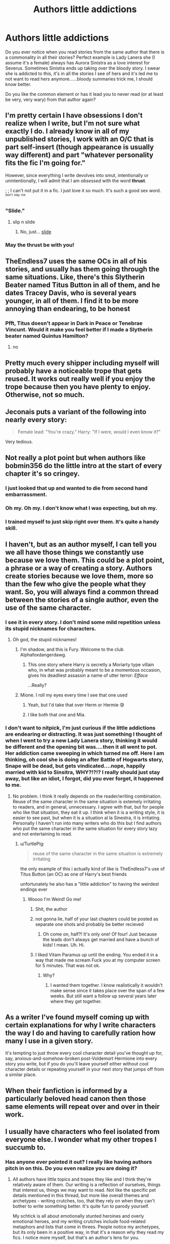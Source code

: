 #+TITLE: Authors little addictions

* Authors little addictions
:PROPERTIES:
:Author: kazetoame
:Score: 22
:DateUnix: 1443639248.0
:DateShort: 2015-Sep-30
:FlairText: Discussion
:END:
Do you ever notice when you read stories from the same author that there is a commonality in all their stories? Perfect example is Lady Lanera she (I assume it's a female) always has Aurora Sinistra as a love interest for Severus. Sometimes Sinistra ends up taking over the bloody story. I swear she is addicted to this, it's in all the stories I see of hers and it's led me to not want to read hers anymore......bloody summaries trick me, I should know better.

Do you like the common element or has it lead you to never read (or at least be very, very wary) from that author again?


** I'm pretty certain I have obsessions I don't realize when I write, but I'm not sure what exactly I do. I already know in all of my unpublished stories, I work with an O/C that is part self-insert (though appearance is usually way different) and part "whatever personality fits the fic I'm going for."

However, since everything I write devolves into smut, intentionally or unintentionally, I will admit that I am /obsessed/ with the word *thrust*.

; ; I can't not put it in a fic. I just love it so much. It's such a good sex word. ^{^{don't}} ^{^{slay}} ^{^{me}}
:PROPERTIES:
:Author: LaraCroftWithBCups
:Score: 17
:DateUnix: 1443649702.0
:DateShort: 2015-Oct-01
:END:

*** "Slide."
:PROPERTIES:
:Author: wordhammer
:Score: 6
:DateUnix: 1443651987.0
:DateShort: 2015-Oct-01
:END:

**** slip n slide
:PROPERTIES:
:Author: BigFatNo
:Score: 4
:DateUnix: 1443670210.0
:DateShort: 2015-Oct-01
:END:

***** No, just... [[https://www.youtube.com/watch?v=boj75h3urLU][slide]]
:PROPERTIES:
:Author: wordhammer
:Score: 4
:DateUnix: 1443671330.0
:DateShort: 2015-Oct-01
:END:


*** May the thrust be with you!
:PROPERTIES:
:Author: kazetoame
:Score: 6
:DateUnix: 1443654079.0
:DateShort: 2015-Oct-01
:END:


** TheEndless7 uses the same OCs in all of his stories, and usually has them going through the same situations. Like, there's this Slytherin Beater named Titus Button in all of them, and he dates Tracey Davis, who is several years younger, in all of them. I find it to be more annoying than endearing, to be honest
:PROPERTIES:
:Author: Lord_Anarchy
:Score: 12
:DateUnix: 1443644076.0
:DateShort: 2015-Sep-30
:END:

*** Pfft, Titus doesn't appear in Dark in Peace or Tenebrae Vincunt. Would it make you feel better if I made a Slytherin beater named Quintus Hamilton?
:PROPERTIES:
:Author: TE7
:Score: 8
:DateUnix: 1443710990.0
:DateShort: 2015-Oct-01
:END:

**** no
:PROPERTIES:
:Author: Lord_Anarchy
:Score: 7
:DateUnix: 1443711894.0
:DateShort: 2015-Oct-01
:END:


** Pretty much every shipper including myself will probably have a noticeable trope that gets reused. It works out really well if you enjoy the trope because then you have plenty to enjoy. Otherwise, not so much.
:PROPERTIES:
:Author: Englishhedgehog13
:Score: 8
:DateUnix: 1443644611.0
:DateShort: 2015-Sep-30
:END:


** Jeconais puts a variant of the following into nearly every story:

#+begin_quote
  Female lead: "You're crazy." Harry: "If I were, would I even know it?"
#+end_quote

Very tedious.
:PROPERTIES:
:Author: __Pers
:Score: 9
:DateUnix: 1443658895.0
:DateShort: 2015-Oct-01
:END:


** Not really a plot point but when authors like bobmin356 do the little intro at the start of every chapter it's so cringey.
:PROPERTIES:
:Author: damnyouall2hell
:Score: 8
:DateUnix: 1443690148.0
:DateShort: 2015-Oct-01
:END:

*** I just looked that up and wanted to die from second hand embarrassment.
:PROPERTIES:
:Author: FloreatCastellum
:Score: 8
:DateUnix: 1443701467.0
:DateShort: 2015-Oct-01
:END:


*** Oh my. Oh my. I don't know what I was expecting, but oh my.
:PROPERTIES:
:Author: just_another_classic
:Score: 6
:DateUnix: 1443716445.0
:DateShort: 2015-Oct-01
:END:


*** I trained myself to just skip right over them. It's quite a handy skill.
:PROPERTIES:
:Score: 2
:DateUnix: 1444010417.0
:DateShort: 2015-Oct-05
:END:


** I haven't, but as an author myself, I can tell you we all have those things we constantly use because we love them. This could be a plot point, a phrase or a way of creating a story. Authors create stories because we love them, more so than the few who give the people what they want. So, you will always find a common thread between the stories of a single author, even the use of the same character.
:PROPERTIES:
:Author: 12th_companion
:Score: 12
:DateUnix: 1443639663.0
:DateShort: 2015-Sep-30
:END:

*** I see it in every story. I don't mind some mild repetition unless its stupid nicknames for characters.
:PROPERTIES:
:Author: DZCreeper
:Score: 8
:DateUnix: 1443640724.0
:DateShort: 2015-Sep-30
:END:

**** Oh god, the stupid nicknames!
:PROPERTIES:
:Author: 12th_companion
:Score: 5
:DateUnix: 1443642767.0
:DateShort: 2015-Sep-30
:END:

***** I'm shadow, and this is Fury. Welcome to the club Alphafoxdangerdawg.
:PROPERTIES:
:Author: redwings159753
:Score: 11
:DateUnix: 1443646857.0
:DateShort: 2015-Oct-01
:END:

****** This one story where Harry is secretly a Moriarty type villain who, in what was probably meant to be a momentous occasion, gives his deadliest assassin a name of utter terror: /Efface/

 

...Really?
:PROPERTIES:
:Score: 2
:DateUnix: 1443731342.0
:DateShort: 2015-Oct-01
:END:


***** Mione. I roll my eyes every time I see that one used
:PROPERTIES:
:Author: Ryder10
:Score: 3
:DateUnix: 1443702993.0
:DateShort: 2015-Oct-01
:END:

****** Yeah, but I'd take that over Herm or Hermie 😰
:PROPERTIES:
:Author: 12th_companion
:Score: 5
:DateUnix: 1443705832.0
:DateShort: 2015-Oct-01
:END:


****** I like both that one and Mia.
:PROPERTIES:
:Author: Riversz
:Score: 1
:DateUnix: 1443729371.0
:DateShort: 2015-Oct-01
:END:


*** I don't want to nitpick, I'm just curious if the little addictions are endearing or distracting. It was just something I thought of when I went to try a new Lady Lanera story, thinking it would be different and the opening bit was....then it all went to pot. Her addiction came sweeping in which turned me off. Here I am thinking, oh cool she is doing an after Battle of Hogwarts story, Snape will be dead, but gets vindicated....nope, happily married with kid to Sinsitra, WHY?!?!? I really should just stay away, but like an idiot, I forgot, did you ever forget, it happened to me.
:PROPERTIES:
:Author: kazetoame
:Score: 6
:DateUnix: 1443645904.0
:DateShort: 2015-Oct-01
:END:

**** No problem. I think it really depends on the reader/writing combination. Reuse of the same character in the same situation is extemely irritating to readers, and in general, unnecessary. I agree with that, but for people who like that situation, they eat it up. I think when it is a writing style, it is easier to see past, but when it is a situation al la Sinestra, it is irritating. Personally I haven't run into many writers who do this but I find authors who put the same character in the same situation for every story lazy and not entertaining to read.
:PROPERTIES:
:Author: 12th_companion
:Score: 7
:DateUnix: 1443646318.0
:DateShort: 2015-Oct-01
:END:

***** u/TurtlePig:
#+begin_quote
  reuse of the same character in the same situation is extremely irritating
#+end_quote

the only example of this i actually kind of like is TheEndless7's use of Titus Button (an OC) as one of Harry's best friends

unfortunately he also has a "little addiction" to having the weirdest endings ever
:PROPERTIES:
:Author: TurtlePig
:Score: 3
:DateUnix: 1443653929.0
:DateShort: 2015-Oct-01
:END:

****** Woooo I'm Weird! Go me!
:PROPERTIES:
:Author: TE7
:Score: 4
:DateUnix: 1443710862.0
:DateShort: 2015-Oct-01
:END:

******* Shit, the author
:PROPERTIES:
:Author: kazetoame
:Score: 3
:DateUnix: 1443721531.0
:DateShort: 2015-Oct-01
:END:


******* not gonna lie, half of your last chapters could be posted as separate one shots and probably be better recieved
:PROPERTIES:
:Author: TurtlePig
:Score: 2
:DateUnix: 1443723593.0
:DateShort: 2015-Oct-01
:END:

******** Oh come on, half?! It's only one! Of four! Just because the leads don't always get married and have a bunch of kids! I mean. Uh. Hi.
:PROPERTIES:
:Author: TE7
:Score: 3
:DateUnix: 1443731867.0
:DateShort: 2015-Oct-02
:END:


******* I liked Vitam Paramus up until the ending. You ended it in a way that made me scream Fuck you at my computer screen for 5 minutes. That was not ok.
:PROPERTIES:
:Score: 1
:DateUnix: 1443817876.0
:DateShort: 2015-Oct-03
:END:

******** Why?
:PROPERTIES:
:Author: TE7
:Score: 1
:DateUnix: 1444047285.0
:DateShort: 2015-Oct-05
:END:

********* I wanted them together. I know realistically it wouldn't make sense since it takes place over the span of a few weeks. But still want a follow up several years later where they get together.
:PROPERTIES:
:Score: 1
:DateUnix: 1444066489.0
:DateShort: 2015-Oct-05
:END:


** As a writer I've found myself coming up with certain explanations for why I write characters the way I do and having to carefully ration how many I use in a given story.

It's tempting to just throw every cool character detail you've thought up for, say, anxious-and-somehow-broken post-Voldemort Hermione into every story you write, but if you do you'll leave yourself either without cool character details or repeating yourself in your next story that jumps off from a similar place.
:PROPERTIES:
:Author: danfiction
:Score: 5
:DateUnix: 1443682536.0
:DateShort: 2015-Oct-01
:END:


** When their fanfiction is informed by a particularly beloved head canon then those same elements will repeat over and over in their work.
:PROPERTIES:
:Author: Judy-Lee
:Score: 3
:DateUnix: 1443696818.0
:DateShort: 2015-Oct-01
:END:


** I usually have characters who feel isolated from everyone else. I wonder what my other tropes I succumb to.
:PROPERTIES:
:Author: femmewitch
:Score: 3
:DateUnix: 1443696692.0
:DateShort: 2015-Oct-01
:END:

*** Has anyone ever pointed it out? I really like having authors pitch in on this. Do you even realize you are doing it?
:PROPERTIES:
:Author: kazetoame
:Score: 3
:DateUnix: 1443730188.0
:DateShort: 2015-Oct-01
:END:

**** All authors have little topics and tropes they like and I think they're relatively aware of them. Our writing is a reflection of ourselves, things that interest us, things we may want to read. Not like the specific pet details mentioned in this thread, but more like overall themes and archetypes - writing crutches, too, that they rely on when they can't bother to write something better. It's quite fun to parody yourself.

My schtick is all about emotionally stunted heroines and overly emotional heroes, and my writing crutches include food-related metaphors and lists that come in threes. People notice my archetypes, but its only been in a positive way, in that it's a reason why they read my fics. I notice more myself, but that's an author's lens for you.
:PROPERTIES:
:Author: someorangegirl
:Score: 3
:DateUnix: 1443732473.0
:DateShort: 2015-Oct-02
:END:

***** Ok, that is more along the lines of what I was looking for. Does this schtick, if you will, have any personal meaning or is it something you fine fascinating about the human condition?
:PROPERTIES:
:Author: kazetoame
:Score: 3
:DateUnix: 1443743896.0
:DateShort: 2015-Oct-02
:END:

****** Oh, authors love talking about this crap. If you made this clear, you'd have essays all over here ;)

I write because there are certain stories I hardly ever see done well, stories I wish I had growing up. I had a hard time finding heroines I could relate to. My lead character tends to be a girl defined by her intelligence. I don't mean just a "smart girl." It's like the difference between Sherlock and Tony Stark; both are geniuses but only Sherlock's genius defines his personality, his relationships, and most importantly, /his flaws/. That's something I almost never see for female characters; I rant about it [[http://oddhour.tumblr.com/post/82265005880/talk-to-me-about-the-dark-side-of-nerd-girl][here]] in more detail. Smart female characters always rub off as a male-fantasy version of the smart girl--too ideal and without agenda. I want to see smart heroines who struggle with their pride and cynicism and morality but are unashamed about who they are. Genuine, complicated conflicts.

And the emotional hero is an accidental result of that. They're good foils to my main characters, and fill the role that's usually handed to the lead female role--the love interest, the emotional heart, the moral compass.

So writing these archetypes is very important to me in that they brought me to writing in the first place, and I'll continue to write them in different ways. I've written anti-heroine who wields power with both relish and reluctance, but also a childish genius that no one takes seriously and a femme fatale whose allegiances are uncertain. There's so much to explore still, even though it's a common theme I've been writing for a long time.
:PROPERTIES:
:Author: someorangegirl
:Score: 5
:DateUnix: 1443749406.0
:DateShort: 2015-Oct-02
:END:

******* Sweet. Thanks for the answer. Just one more thing, where can I find some of your fics, the concept intrigues me.
:PROPERTIES:
:Author: kazetoame
:Score: 1
:DateUnix: 1443761225.0
:DateShort: 2015-Oct-02
:END:

******** They're [[http://www.harrypotterfanfiction.com/viewuser.php?showuid=151202][here]] :) The characters I described are in the top two novels. The writing's a bit old in the beginning, but I'm pretty pleased once they hit their stride and I start exploring the stuff I mentioned.
:PROPERTIES:
:Author: someorangegirl
:Score: 1
:DateUnix: 1443763384.0
:DateShort: 2015-Oct-02
:END:

********* Thank you!
:PROPERTIES:
:Author: kazetoame
:Score: 1
:DateUnix: 1443879490.0
:DateShort: 2015-Oct-03
:END:


**** No one has pointed it out. To be fair, my popular fics are all from different fandoms so a reader would have to read all to pick up the trope. I just notice it myself because I write what I want to read. I identify with isolated charas. So yeah, I totally realise it! :)
:PROPERTIES:
:Author: femmewitch
:Score: 3
:DateUnix: 1443739313.0
:DateShort: 2015-Oct-02
:END:

***** Thanks for answering. Do you explore the different psyche of isolation in the fics, switching up the how or the why? Or perhaps even explain why you choose such a subject that fascinates you to explore it over different fictions and characters.
:PROPERTIES:
:Author: kazetoame
:Score: 1
:DateUnix: 1443744226.0
:DateShort: 2015-Oct-02
:END:


**** PS. This is such a great question/topic.
:PROPERTIES:
:Author: femmewitch
:Score: 2
:DateUnix: 1443739356.0
:DateShort: 2015-Oct-02
:END:

***** I'm glad I asked it. It's nice that authors are getting in on it so at least I can pick their brains.
:PROPERTIES:
:Author: kazetoame
:Score: 2
:DateUnix: 1443744334.0
:DateShort: 2015-Oct-02
:END:


** After going through and editing some of my own stories I started to realize that I have an unholy love for the comma. I wouldn't say that I ever use them /incorrectly/ per se, but just way too often and and even in places they weren't really needed. It's proving quite hard to change because that style just feels natural to me.
:PROPERTIES:
:Score: 3
:DateUnix: 1443709506.0
:DateShort: 2015-Oct-01
:END:

*** You commanist!
:PROPERTIES:
:Author: kazetoame
:Score: 6
:DateUnix: 1443730229.0
:DateShort: 2015-Oct-01
:END:

**** Are you the Commandant of Commanism?
:PROPERTIES:
:Author: Thane-of-Hyrule
:Score: 2
:DateUnix: 1444051669.0
:DateShort: 2015-Oct-05
:END:


** Giving Harry and Ginny a relationship problem for the sake of it (in a cannon piece). We know they were in love. We know they end up with kids pretty soon after. We know you're going to have to fix them up before the end of your story, so don't bother. Leave them alone. They're happy.

I've read series and a few of non-related from people and they insist on a roller coaster trend for them every time. Drives me mad.
:PROPERTIES:
:Score: 1
:DateUnix: 1443674875.0
:DateShort: 2015-Oct-01
:END:

*** Well every relationship has their ups and downs. A perfect relationship is boring.
:PROPERTIES:
:Author: kazetoame
:Score: 2
:DateUnix: 1443676949.0
:DateShort: 2015-Oct-01
:END:

**** I think he's talking more about the fact that a lot of stories will bring them together and then in the midst of Voldemort and everything else throw some minor problem at them that spirals into them either breaking up (temporarily) or being on the verge of doing so and then (usually) Harry making some grand gesture to save the relationship.

I'm not saying this doesn't happen in normal relationships but I've seen this stuff happen several times in one story. Once is alright but after that we can stop with the angst and concentrate on the actual story. Also the problem is never solved by them simply sitting down and talking it over like normal people, it's always some melodramatic explosion that makes little sense.
:PROPERTIES:
:Author: Ryder10
:Score: 4
:DateUnix: 1443703602.0
:DateShort: 2015-Oct-01
:END:


*** u/tusing:
#+begin_quote
  Drives me mad.
#+end_quote

Have you considered the is why they do it?
:PROPERTIES:
:Author: tusing
:Score: 2
:DateUnix: 1443677381.0
:DateShort: 2015-Oct-01
:END:

**** I don't mean mad as in 'oh I want Harry and Ginny to be together'. It infuriates me because it's such an obvious pull on the chords of the reader. And it's obviously filling in space, because we know how it must end. There's no necessary reason to go through turmoil just for the sake of it.

Once, I tolerated perfectly well. And then a second time. But I'm pretty sure I've never found a story where they come together peacefully and stay together without a dramatic disruption.
:PROPERTIES:
:Score: 3
:DateUnix: 1443681067.0
:DateShort: 2015-Oct-01
:END:

***** Gotcha. That is irksome.
:PROPERTIES:
:Author: kazetoame
:Score: 2
:DateUnix: 1443729999.0
:DateShort: 2015-Oct-01
:END:
